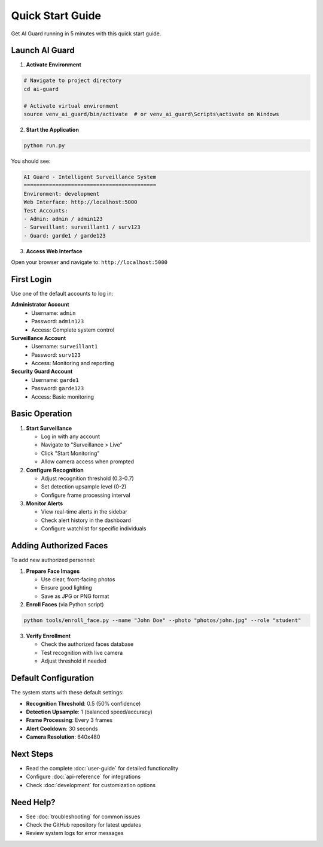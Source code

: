 Quick Start Guide
=================

Get AI Guard running in 5 minutes with this quick start guide.

Launch AI Guard
---------------

1. **Activate Environment**

.. code-block:: bash

   # Navigate to project directory
   cd ai-guard
   
   # Activate virtual environment
   source venv_ai_guard/bin/activate  # or venv_ai_guard\Scripts\activate on Windows

2. **Start the Application**

.. code-block:: bash

   python run.py

You should see:

.. code-block:: text

   AI Guard - Intelligent Surveillance System
   ==========================================
   Environment: development
   Web Interface: http://localhost:5000
   Test Accounts:
   - Admin: admin / admin123
   - Surveillant: surveillant1 / surv123
   - Guard: garde1 / garde123

3. **Access Web Interface**

Open your browser and navigate to: ``http://localhost:5000``

First Login
-----------

Use one of the default accounts to log in:

**Administrator Account**
   * Username: ``admin``
   * Password: ``admin123``
   * Access: Complete system control

**Surveillance Account**
   * Username: ``surveillant1``
   * Password: ``surv123``
   * Access: Monitoring and reporting

**Security Guard Account**
   * Username: ``garde1``
   * Password: ``garde123``
   * Access: Basic monitoring

Basic Operation
---------------

1. **Start Surveillance**

   * Log in with any account
   * Navigate to "Surveillance > Live"
   * Click "Start Monitoring"
   * Allow camera access when prompted

2. **Configure Recognition**

   * Adjust recognition threshold (0.3-0.7)
   * Set detection upsample level (0-2)
   * Configure frame processing interval

3. **Monitor Alerts**

   * View real-time alerts in the sidebar
   * Check alert history in the dashboard
   * Configure watchlist for specific individuals

Adding Authorized Faces
-----------------------

To add new authorized personnel:

1. **Prepare Face Images**

   * Use clear, front-facing photos
   * Ensure good lighting
   * Save as JPG or PNG format

2. **Enroll Faces** (via Python script)

.. code-block:: bash

   python tools/enroll_face.py --name "John Doe" --photo "photos/john.jpg" --role "student"

3. **Verify Enrollment**

   * Check the authorized faces database
   * Test recognition with live camera
   * Adjust threshold if needed

Default Configuration
---------------------

The system starts with these default settings:

* **Recognition Threshold**: 0.5 (50% confidence)
* **Detection Upsample**: 1 (balanced speed/accuracy)
* **Frame Processing**: Every 3 frames
* **Alert Cooldown**: 30 seconds
* **Camera Resolution**: 640x480

Next Steps
----------

* Read the complete :doc:`user-guide` for detailed functionality
* Configure :doc:`api-reference` for integrations
* Check :doc:`development` for customization options

Need Help?
----------

* See :doc:`troubleshooting` for common issues
* Check the GitHub repository for latest updates
* Review system logs for error messages